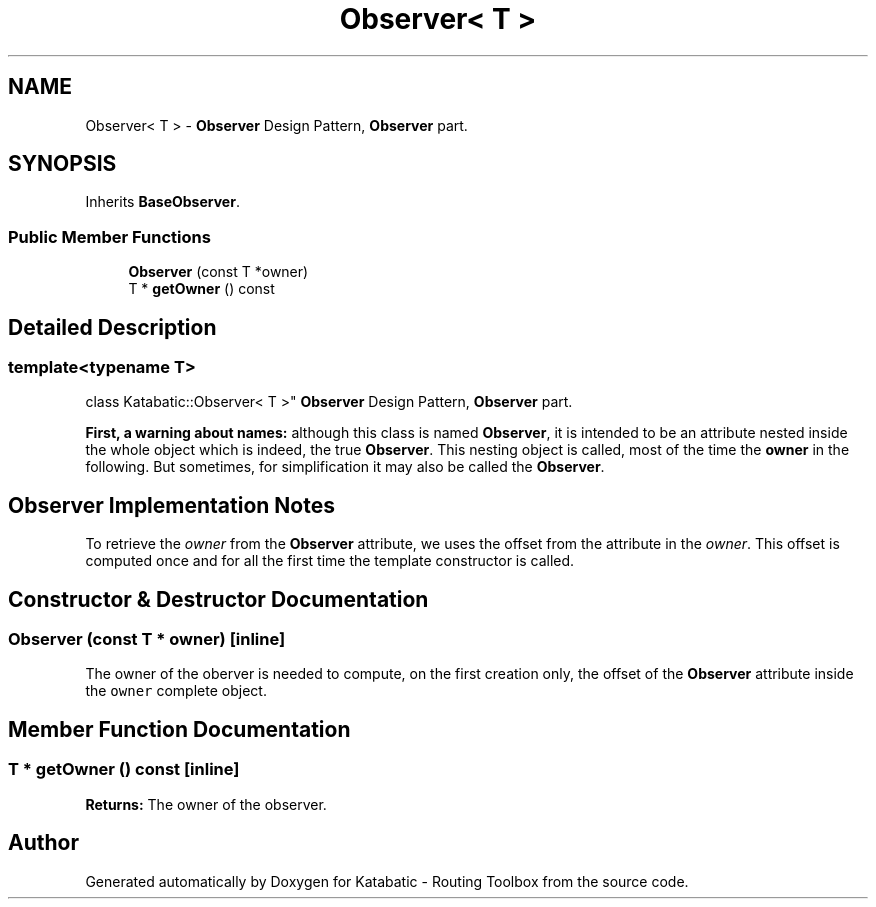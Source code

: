 .TH "Observer< T >" 3 "Fri Oct 1 2021" "Version 1.0" "Katabatic - Routing Toolbox" \" -*- nroff -*-
.ad l
.nh
.SH NAME
Observer< T > \- \fBObserver\fP Design Pattern, \fBObserver\fP part\&.  

.SH SYNOPSIS
.br
.PP
.PP
Inherits \fBBaseObserver\fP\&.
.SS "Public Member Functions"

.in +1c
.ti -1c
.RI "\fBObserver\fP (const T *owner)"
.br
.ti -1c
.RI "T * \fBgetOwner\fP () const"
.br
.in -1c
.SH "Detailed Description"
.PP 

.SS "template<typename T>
.br
class Katabatic::Observer< T >"
\fBObserver\fP Design Pattern, \fBObserver\fP part\&. 

\fBFirst, a warning about names:\fP although this class is named \fBObserver\fP, it is intended to be an attribute nested inside the whole object which is indeed, the true \fBObserver\fP\&. This nesting object is called, most of the time the \fBowner\fP in the following\&. But sometimes, for simplification it may also be called the \fBObserver\fP\&.
.SH "Observer Implementation Notes"
.PP
To retrieve the \fIowner\fP from the \fBObserver\fP attribute, we uses the offset from the attribute in the \fIowner\fP\&. This offset is computed once and for all the first time the template constructor is called\&. 
.SH "Constructor & Destructor Documentation"
.PP 
.SS "\fBObserver\fP (const T * owner)\fC [inline]\fP"
The owner of the oberver is needed to compute, on the first creation only, the offset of the \fBObserver\fP attribute inside the \fCowner\fP complete object\&. 
.SH "Member Function Documentation"
.PP 
.SS "T * getOwner () const\fC [inline]\fP"
\fBReturns:\fP The owner of the observer\&. 

.SH "Author"
.PP 
Generated automatically by Doxygen for Katabatic - Routing Toolbox from the source code\&.

